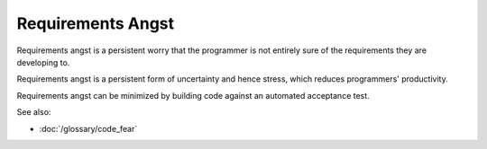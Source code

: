 Requirements Angst
==================

Requirements angst is a persistent worry that the programmer is not entirely
sure of the requirements they are developing to.

Requirements angst is a persistent form of uncertainty and hence stress,
which reduces programmers' productivity.

Requirements angst can be minimized by building code against an automated
acceptance test.

See also:

* :doc:`/glossary/code_fear`

